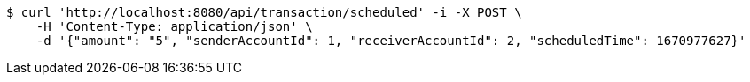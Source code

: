 [source,bash]
----
$ curl 'http://localhost:8080/api/transaction/scheduled' -i -X POST \
    -H 'Content-Type: application/json' \
    -d '{"amount": "5", "senderAccountId": 1, "receiverAccountId": 2, "scheduledTime": 1670977627}'
----